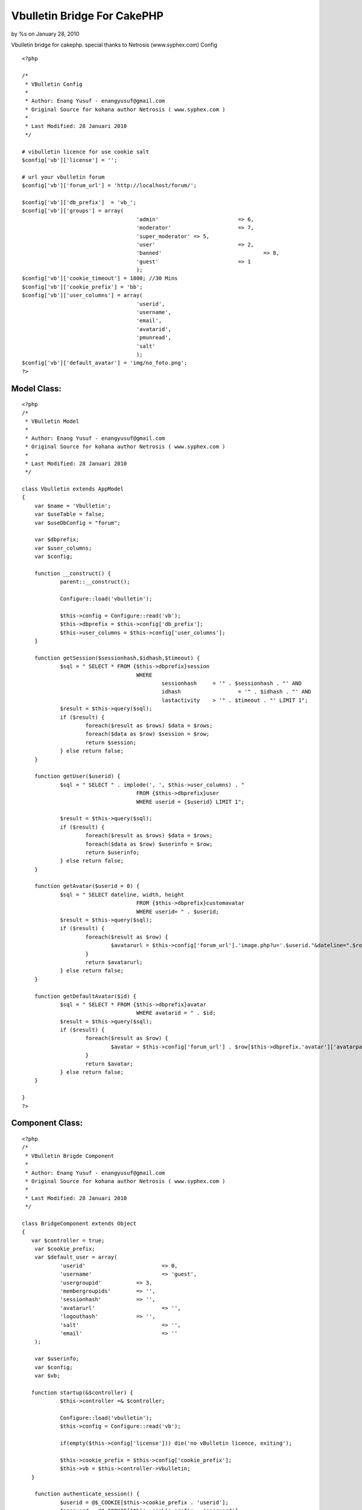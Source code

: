 

Vbulletin Bridge For CakePHP
============================

by %s on January 28, 2010

Vbulletin bridge for cakephp. special thanks to Netrosis
(www.syphex.com)
Config

::

    
    <?php
    
    /*
     * VBulletin Config
     * 
     * Author: Enang Yusuf - enangyusuf@gmail.com
     * Original Source for kohana author Netrosis ( www.syphex.com )
     * 
     * Last Modified: 28 Januari 2010
     */ 
    
    # vibulletin licence for use cookie salt
    $config['vb']['license'] = '';
    
    # url your vbulletin forum
    $config['vb']['forum_url'] = 'http://localhost/forum/';
    
    $config['vb']['db_prefix']	= 'vb_';
    $config['vb']['groups'] = array(
    					'admin'				=> 6,
    					'moderator'			=> 7,
    					'super_moderator' => 5,
    					'user'				=> 2,
    					'banned'				=> 8,
    					'guest'				=> 1
    					);
    $config['vb']['cookie_timeout'] = 1800; //30 Mins
    $config['vb']['cookie_prefix'] = 'bb';
    $config['vb']['user_columns'] = array(
    					'userid',
    					'username',
    					'email',
    					'avatarid',
    					'pmunread',
    					'salt'
    					);
    $config['vb']['default_avatar'] = 'img/no_foto.png';
    ?>



Model Class:
````````````

::

    <?php 
    /*
     * VBulletin Model
     * 
     * Author: Enang Yusuf - enangyusuf@gmail.com
     * Original Source for kohana author Netrosis ( www.syphex.com )
     * 
     * Last Modified: 28 Januari 2010
     */ 
    
    class Vbulletin extends AppModel 
    {
    	var $name = 'Vbulletin';
    	var $useTable = false;
    	var $useDbConfig = "forum";
    
    	var $dbprefix;
    	var $user_columns;
    	var $config;
    	
    	function __construct() {
    		parent::__construct(); 
    
    		Configure::load('vbulletin');
    		
    		$this->config = Configure::read('vb');
    		$this->dbprefix = $this->config['db_prefix'];
    		$this->user_columns = $this->config['user_columns'];	
    	}
    		
    	function getSession($sessionhash,$idhash,$timeout) {
    		$sql = " SELECT * FROM {$this->dbprefix}session
    					WHERE 
    						sessionhash 	= '" . $sessionhash . "' AND
    						idhash			= '" . $idhash . "' AND
    						lastactivity 	> '" . $timeout . "' LIMIT 1";
    		$result = $this->query($sql);
    		if ($result) {
    			foreach($result as $rows) $data = $rows;
    			foreach($data as $row) $session = $row;
    			return $session;
    		} else return false;
    	}
    
    	function getUser($userid) {
    		$sql = " SELECT " . implode(', ', $this->user_columns) . "
    					FROM {$this->dbprefix}user
    					WHERE userid = {$userid} LIMIT 1";
    					
    		$result = $this->query($sql);
    		if ($result) {
    			foreach($result as $rows) $data = $rows;
    			foreach($data as $row) $userinfo = $row;
    			return $userinfo;
    		} else return false;
    	}
    
    	function getAvatar($userid = 0) {
    		$sql = " SELECT dateline, width, height 
    					FROM {$this->dbprefix}customavatar 
    					WHERE userid= " . $userid;
    		$result = $this->query($sql);
    		if ($result) {
    			foreach($result as $row) {
    				$avatarurl = $this->config['forum_url'].'image.php?u='.$userid."&dateline=".$row[$this->dbprefix.'customavatar']['dateline']; 
    			}
    			return $avatarurl;
    		} else return false;
    	}
    	
    	function getDefaultAvatar($id) {
    		$sql = " SELECT * FROM {$this->dbprefix}avatar 
    					WHERE avatarid = " . $id;
    		$result = $this->query($sql);
    		if ($result) {
    			foreach($result as $row) {
    				$avatar = $this->config['forum_url'] . $row[$this->dbprefix.'avatar']['avatarpath'];
    			}
    			return $avatar;
    		} else return false;
    	}
    	
    }   
    ?>



Component Class:
````````````````

::

    <?php 
    /*
     * VBulletin Brigde Component
     * 
     * Author: Enang Yusuf - enangyusuf@gmail.com
     * Original Source for kohana author Netrosis ( www.syphex.com )
     * 
     * Last Modified: 28 Januari 2010
     */ 
    
    class BridgeComponent extends Object 
    {
       var $controller = true;
     	var $cookie_prefix;
    	var $default_user = array(
    		'userid' 			=> 0,
    		'username'			=> 'guest',
    		'usergroupid' 		=> 3,
    		'membergroupids'	=> '',
    		'sessionhash'		=> '',
    		'avatarurl'			=> '',
    		'logouthash'		=> '',
    		'salt'				=> '',
    		'email'				=> ''
    	);
    	
    	var $userinfo;
    	var $config;
    	var $vb;
    	
       function startup(&$controller) {
    		$this->controller =& $controller;   
    		
    		Configure::load('vbulletin');
    		$this->config = Configure::read('vb');
    
    		if(empty($this->config['license'])) die('no vBulletin licence, exiting');
    		
    		$this->cookie_prefix = $this->config['cookie_prefix'];
    		$this->vb = $this->controller->Vbulletin;
       }
    
    	function authenticate_session() {
    		$userid = @$_COOKIE[$this->cookie_prefix . 'userid'];		
    		$password = @$_COOKIE[$this->cookie_prefix . 'password'];
    		$sessionhash = @$_COOKIE[$this->cookie_prefix . 'sessionhash'];
    		
    		$this->set_userinfo($this->default_user);
    		
    		if(!$sessionhash) return;
    
    		$timeout = time() - $this->config['cookie_timeout'];
    		$session = $this->vb->getSession($sessionhash,$this->fetch_id_hash(),$timeout);
    		
    		if(!$session) return;
    
    		if($session['host'] != $this->fetch_ip()) return;		
    		
    		$userinfo = $this->vb->getUser($session['userid']);		
    		
    		if(!$userinfo) return; 
    		
    		$securitytoken_raw = sha1(@$userinfo['userid'] . sha1(@$userinfo['salt']) . sha1($this->config['license']));
    		$userinfo['logouthash'] = time() . '-' . sha1(time() . $securitytoken_raw);									
    		
    		$this->set_userinfo($userinfo);		
    		
    		$this->userinfo['sessionhash'] = $session['sessionhash'];
    		
    		if($this->userinfo['avatarid'] > 0){
    			$this->userinfo['avatarurl'] = $this->vb->getDefaultAvatar($userinfo['avatarid']);
    		} elseif($this->vb->getAvatar($userinfo['userid'])) {
    			$this->userinfo['avatarurl'] = $this->vb->getAvatar($userinfo['userid']);
    		} else {
    			$this->userinfo['avatarurl'] = $this->config['default_avatar'];
    		}
    		return false;
    	}
    	
    	function set_userinfo($userinfo) {
    		foreach($userinfo as $key => $value) {
    			$this->userinfo[$key] = $value;
    		}
    	}
    
    	function fetch_id_hash() {		
    		return md5(@$_SERVER['HTTP_USER_AGENT'] . $this->fetch_substr_ip($this->fetch_alt_ip()));
    	}
    	
    	function fetch_substr_ip($ip, $length = null) {
    		if($length === NULL OR $length > 3) {
    			$length = 1;
    		}
    		return implode('.', array_slice(explode('.', $ip), 0, 4 - $length));
    	}
    	
    	function fetch_ip() {
    		return $_SERVER['REMOTE_ADDR'];
    	}
    
    	function fetch_alt_ip() {
    		$alt_ip = $_SERVER['REMOTE_ADDR'];
    
    		if (isset($_SERVER['HTTP_CLIENT_IP'])) {
    			$alt_ip = $_SERVER['HTTP_CLIENT_IP'];
    		} else if (isset($_SERVER['HTTP_X_FORWARDED_FOR']) AND preg_match_all('#\d{1,3}\.\d{1,3}\.\d{1,3}\.\d{1,3}#s', $_SERVER['HTTP_X_FORWARDED_FOR'], $matches)) {
    			$ranges = array(
    				'10.0.0.0/8' => array(ip2long('10.0.0.0'), ip2long('10.255.255.255')),
    				'127.0.0.0/8' => array(ip2long('127.0.0.0'), ip2long('127.255.255.255')),
    				'169.254.0.0/16' => array(ip2long('169.254.0.0'), ip2long('169.254.255.255')),
    				'172.16.0.0/12' => array(ip2long('172.16.0.0'), ip2long('172.31.255.255')),
    				'192.168.0.0/16' => array(ip2long('192.168.0.0'), ip2long('192.168.255.255')),
    			);
    			foreach ($matches[0] AS $ip) {
    				$ip_long = ip2long($ip);
    				if ($ip_long === false OR $ip_long == -1) {
    					continue;
    				}
    
    				$private_ip = false;
    				foreach ($ranges AS $range) {
    					if ($ip_long >= $range[0] AND $ip_long <= $range[1])
    					{
    						$private_ip = true;
    						break;
    					}
    				}
    
    				if (!$private_ip) {
    					$alt_ip = $ip;
    					break;
    				}
    			}
    		} else if (isset($_SERVER['HTTP_FROM'])) {
    			$alt_ip = $_SERVER['HTTP_FROM'];
    		}
    
    		return $alt_ip;
    	}
    
    		
    	function __get($var) {		
    		if(!isset($this->userinfo["$var"])) {
    			return;
    		} else{
    			return $this->userinfo["$var"];
    		}
    	}
    	
    	function isLogged() {
    		if (!isset($this->userinfo["userid"])) return false;
    		else {
    			if ($this->userinfo["userid"] < 1) return false;
    			else return true;
    		}
    	}
    	
    }   
    
    ?>



Controller Class:
`````````````````

::

    <?php 
    class HomeController extends AppController {
       var $uses = array('Vbulletin');
       var $components = array('Bridge');
    	var $helpers = array('Html', 'Form', 'Javascript');
    
    	function index() {
    		$this->pageTitle = 'Ngetest cakephp jeung vbulletin';
    		$this->Bridge->authenticate_session();
    		$furl = Configure::read('vb.forum_url');
    		$this->set('furl',$furl);
    		if($this->Bridge->isLogged()) {
    			$this->set('username',$this->Bridge->__get('username'));
    			$this->set('avatarimg',$this->Bridge->__get('avatarurl'));
    			$this->set('profileurl', $furl . 'member.php?u=' . $this->Bridge->__get('userid'));	
    			
    			$pms = $this->Bridge->__get('pmunread');
    			$pmline = ($pms != 1) ? "$pms new PMs" : "$pms new PM";
    			$this->set('pmunread',$pmline);
    			$this->set('logouthash', $this->Bridge->__get('logouthash'));
    			$this->set('islogged', true);
    		} else {
    			$this->set('sessionhash', $this->Bridge->__get('sessionhash'));	
    			$this->set('islogged', false);
    		}
    	}	
    	
    }
    ?>



View Template:
``````````````

::

    
    <div id="userlogin">
    	
    	<?php if (@$islogged) : ?>
    
    		<div id="userlogin_header">
    			<h3 style="padding:5px; text-align:center">Welcome <?=@$username?></h3>
    		</div>
    		<div style="padding:10px">
    			<div><a class="avatar" href="<?=@$profileurl?>"><img src="<?=@$avatarimg?>" width="100" title="Ieu fotona <?=$username?>" /></a></div>
    			<div style="margin:10px">
    				<table border="0" cellspacing="0" cellpadding="0">
    					<tr><td><a href="<?=@$furl?>private.php"><?=$pmunread?></a></td></tr>
    					<tr><td><a href="<?=@$furl?>profile.php?do=editprofile">Edit Profile</a></td></tr>
    					<tr><td><a href="<?=@$furl?>search.php?do=getdaily">Today's Posts</a></td></tr>
    				</table>
    			</div>
    		<div align="right" style="margin-top:-5px; padding-right: 15px;"><h3><a href="<?= $furl.'login.php?do=logout&logouthash='.$logouthash ?>" onclick="return confirm('are you sure?')">Logout</a></h3></div>
    		</div>
    	<?php else : ?>
    	
    		<div id="userlogin_header">
    			<h2><span>User Login </span></h2>
    		</div>
    
    		<form action="<?= @$furl ?>login.php?do=login" method="post" id="loginForm">
    			<input type="hidden" name="do" value="login" />
    			<input type="hidden" name="url" value="<?= $this->here ?>" />
    			<input type="hidden" name="vb_login_md5password" />
    			<input type="hidden" name="vb_login_md5password_utf" />
    			<input type="hidden" name="s" value="<?= @$sessionhash; ?>" />
    			<input type="hidden" name="cookieuser" value="1" id="cb_cookieuser" />
    
    			<div id="field_username">
    				<strong><span>Log in:</span></strong>
    				<input name="vb_login_username" value="Username" type="text" onfocus="this.value=''" />
    			</div>
    
    			<div id="field_password">
    				<strong><span>Password:</span></strong>
    				<input name="vb_login_password" value="" type="password" onfocus="this.value=''" />
    			</div>
    
    			<div id="button_enter">
    			<input type="image" src="img/userlogin_enter.gif" title="Enter" class="button" />
    			</div>
    
    		</form>
    
    		<div id="userlogin_links">
    			<a href="<?=@$furl?>register.php?s=<?=@$sessionhash?>" id="register"><strong><span>Register >>></span></strong></a>
    			<br />
    			<a href="<?=@$furl?>login.php?do=lostpw" id="notregister"><strong><span>Not Registered Yet?</span></strong></a>
    		</div>
    	
    	<?php endif ?>
    
    </div>
    


My Full Example `http://github.com/enangyusuf/Vbulletin-Bridge-For-
CakePHP`_
Hopefully useful, semoga bermanfaat
`enangyusuf@gmail.com`_

.. _enangyusuf@gmail.com: mailto:enangyusuf@gmail.com
.. _http://github.com/enangyusuf/Vbulletin-Bridge-For-CakePHP: http://github.com/enangyusuf/Vbulletin-Bridge-For-CakePHP
.. meta::
    :title: Vbulletin Bridge For CakePHP
    :description: CakePHP Article related to vbulletin bridge,Tutorials
    :keywords: vbulletin bridge,Tutorials
    :copyright: Copyright 2010 
    :category: tutorials

